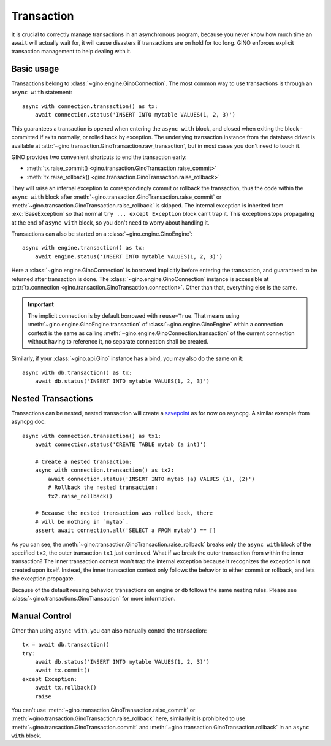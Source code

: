 ===========
Transaction
===========

It is crucial to correctly manage transactions in an asynchronous program,
because you never know how much time an ``await`` will actually wait for, it
will cause disasters if transactions are on hold for too long. GINO enforces
explicit transaction management to help dealing with it.


Basic usage
-----------

Transactions belong to :class:`~gino.engine.GinoConnection`. The most common
way to use transactions is through an ``async with`` statement::

    async with connection.transaction() as tx:
        await connection.status('INSERT INTO mytable VALUES(1, 2, 3)')

This guarantees a transaction is opened when entering the ``async with`` block,
and closed when exiting the block - committed if exits normally, or rolled back
by exception. The underlying transaction instance from the database driver is
available at :attr:`~gino.transaction.GinoTransaction.raw_transaction`, but in
most cases you don't need to touch it.

GINO provides two convenient shortcuts to end the transaction early:

* :meth:`tx.raise_commit() <gino.transaction.GinoTransaction.raise_commit>`
* :meth:`tx.raise_rollback() <gino.transaction.GinoTransaction.raise_rollback>`

They will raise an internal exception to correspondingly commit or rollback the
transaction, thus the code within the ``async with`` block after
:meth:`~gino.transaction.GinoTransaction.raise_commit` or
:meth:`~gino.transaction.GinoTransaction.raise_rollback` is skipped. The
internal exception is inherited from :exc:`BaseException` so that normal ``try
... except Exception`` block can't trap it. This exception stops propagating at
the end of ``async with`` block, so you don't need to worry about handling it.

Transactions can also be started on a :class:`~gino.engine.GinoEngine`::

    async with engine.transaction() as tx:
        await engine.status('INSERT INTO mytable VALUES(1, 2, 3)')

Here a :class:`~gino.engine.GinoConnection` is borrowed implicitly before
entering the transaction, and guaranteed to be returned after transaction is
done. The :class:`~gino.engine.GinoConnection` instance is accessible at
:attr:`tx.connection <gino.transaction.GinoTransaction.connection>`. Other than
that, everything else is the same.

.. important::

    The implicit connection is by default borrowed with ``reuse=True``. That
    means using :meth:`~gino.engine.GinoEngine.transaction` of
    :class:`~gino.engine.GinoEngine` within a connection context is the same as
    calling :meth:`~gino.engine.GinoConnection.transaction` of the current
    connection without having to reference it, no separate connection shall be
    created.

Similarly, if your :class:`~gino.api.Gino` instance has a bind, you may also do
the same on it::

    async with db.transaction() as tx:
        await db.status('INSERT INTO mytable VALUES(1, 2, 3)')


Nested Transactions
-------------------

Transactions can be nested, nested transaction will create a `savepoint
<https://www.postgresql.org/docs/current/static/sql-savepoint.html>`_ as for
now on asyncpg. A similar example from asyncpg doc::

    async with connection.transaction() as tx1:
        await connection.status('CREATE TABLE mytab (a int)')

        # Create a nested transaction:
        async with connection.transaction() as tx2:
            await connection.status('INSERT INTO mytab (a) VALUES (1), (2)')
            # Rollback the nested transaction:
            tx2.raise_rollback()

        # Because the nested transaction was rolled back, there
        # will be nothing in `mytab`.
        assert await connection.all('SELECT a FROM mytab') == []

As you can see, the :meth:`~gino.transaction.GinoTransaction.raise_rollback`
breaks only the ``async with`` block of the specified ``tx2``, the outer
transaction ``tx1`` just continued. What if we break the outer transaction from
within the inner transaction? The inner transaction context won't trap the
internal exception because it recognizes the exception is not created upon
itself. Instead, the inner transaction context only follows the behavior to
either commit or rollback, and lets the exception propagate.

Because of the default reusing behavior, transactions on engine or ``db``
follows the same nesting rules. Please see
:class:`~gino.transactions.GinoTransaction` for more information.


Manual Control
--------------

Other than using ``async with``, you can also manually control the
transaction::

    tx = await db.transaction()
    try:
        await db.status('INSERT INTO mytable VALUES(1, 2, 3)')
        await tx.commit()
    except Exception:
        await tx.rollback()
        raise

You can't use :meth:`~gino.transaction.GinoTransaction.raise_commit` or
:meth:`~gino.transaction.GinoTransaction.raise_rollback` here, similarly it is
prohibited to use :meth:`~gino.transaction.GinoTransaction.commit` and
:meth:`~gino.transaction.GinoTransaction.rollback` in an ``async with`` block.
